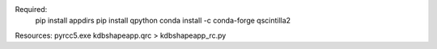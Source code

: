 Required:
    pip install appdirs
    pip install qpython
    conda install -c conda-forge qscintilla2

Resources:
pyrcc5.exe kdbshapeapp.qrc > kdbshapeapp_rc.py